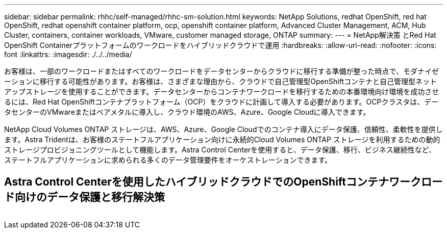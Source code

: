 ---
sidebar: sidebar 
permalink: rhhc/self-managed/rhhc-sm-solution.html 
keywords: NetApp Solutions, redhat OpenShift, red hat OpenShift, redhat openshift container platform, ocp, openshift container platform, Advanced Cluster Management, ACM, Hub Cluster, containers, container workloads, VMware, customer managed storage, ONTAP 
summary:  
---
= NetApp解決策 とRed Hat OpenShift Containerプラットフォームのワークロードをハイブリッドクラウドで運用
:hardbreaks:
:allow-uri-read: 
:nofooter: 
:icons: font
:linkattrs: 
:imagesdir: ./../../media/


[role="lead"]
お客様は、一部のワークロードまたはすべてのワークロードをデータセンターからクラウドに移行する準備が整った時点で、モダナイゼーションに移行する可能性があります。お客様は、さまざまな理由から、クラウドで自己管理型OpenShiftコンテナと自己管理型ネットアップストレージを使用することができます。データセンターからコンテナワークロードを移行するための本番環境向け環境を成功させるには、Red Hat OpenShiftコンテナプラットフォーム（OCP）をクラウドに計画して導入する必要があります。OCPクラスタは、データセンターのVMwareまたはベアメタルに導入し、クラウド環境のAWS、Azure、Google Cloudに導入できます。

NetApp Cloud Volumes ONTAP ストレージは、AWS、Azure、Google Cloudでのコンテナ導入にデータ保護、信頼性、柔軟性を提供します。Astra Tridentは、お客様のステートフルアプリケーション向けに永続的Cloud Volumes ONTAP ストレージを利用するための動的ストレージプロビジョニングツールとして機能します。Astra Control Centerを使用すると、データ保護、移行、ビジネス継続性など、ステートフルアプリケーションに求められる多くのデータ管理要件をオーケストレーションできます。



== Astra Control Centerを使用したハイブリッドクラウドでのOpenShiftコンテナワークロード向けのデータ保護と移行解決策

image:rhhc-self-managed-aws.png[""]
